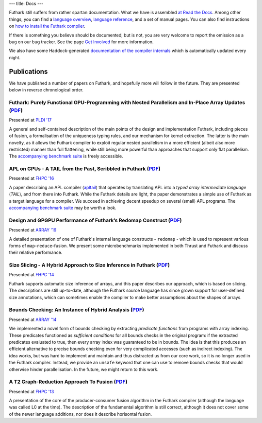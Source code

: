 ---
title: Docs
---

Futhark still suffers from rather spartan documentation.  What we have
is assembled `at Read the Docs`_.  Among other things, you can find a
`language overview`_, `language reference`_, and a set of manual
pages.  You can also find instructions on `how to install the Futhark compiler`_.

If there is something you believe should be documented, but is not,
you are very welcome to report the omission as a bug on our bug
tracker.  See the page `Get Involved`_ for more information.

We also have some Haddock-generated `documentation of the compiler
internals`_ which is automatically updated every night.

.. _`at Read the Docs`: https://futhark.readthedocs.io/
.. _`language overview`: https://futhark.readthedocs.io/en/latest/language-overview.html
.. _`language reference`: https://futhark.readthedocs.io/en/latest/language-reference.html
.. _`how to install the Futhark compiler`: https://futhark.readthedocs.io/en/latest/installation.html
.. _`Get Involved`: /getinvolved.html
.. _`documentation of the compiler internals`: /haddock/

Publications
************

We have published a number of papers on Futhark, and hopefully more
will follow in the future.  They are presented below in reverse
chronological order.

Futhark: Purely Functional GPU-Programming with Nested Parallelism and In-Place Array Updates (`PDF <publications/pldi17.pdf>`_)
--------------------------------------------------------------------------------------------------------------------------------

.. class:: papermetadata
Presented at `PLDI '17`_

A general and self-contained description of the main points of the
design and implementation Futhark, including pieces of fusion, a
formalisation of the uniqueness typing rules, and our mechanism for
kernel extraction.  The latter is the main novelty, as it allows the
Futhark compiler to exploit regular nested parallelism in a more
efficient (albeit also more restricted) manner than full flattening,
while still being more powerful than approaches that support only flat
parallelism.  The `accompanying benchmark suite
<https://github.com/HIPERFIT/futhark-pldi17>`_ is freely accessible.

APL on GPUs - A TAIL from the Past, Scribbled in Futhark (`PDF <publications/fhpc16.pdf>`_)
------------------------------------------------------------------------------------------------------

.. class:: papermetadata
Presented at `FHPC '16`_

A paper describing an APL compiler (`apltail`_) that operates by
translating APL into a *typed array intermediate language* (*TAIL*),
and from there into Futhark.  While the Futhark details are light, the
paper demonstrates a simple use of Futhark as a target language for a
compiler.  We succeed in achieving decent speedup on several (small)
APL programs.  The `accompanying benchmark suite
<https://github.com/HIPERFIT/futhark-fhpc16>`_ may be worth a look.

Design and GPGPU Performance of Futhark’s Redomap Construct (`PDF <publications/array16.pdf>`_)
----------------------------------------------------------------------------------------------------------

.. class:: papermetadata
Presented at `ARRAY '16`_

A detailed presentation of one of Futhark's internal language
constructs - ``redomap`` - which is used to represent various forms of
``map``-``reduce``-fusion.  We present some microbenchmarks
implemented in both Thrust and Futhark and discuss their relative
performance.

Size Slicing - A Hybrid Approach to Size Inference in Futhark (`PDF <publications/fhpc14.pdf>`_)
------------------------------------------------------------------------------------------------

.. class:: papermetadata
Presented at `FHPC '14`_

Futhark supports automatic size inference of arrays, and this paper
describes our approach, which is based on slicing.  The descriptions
are still up-to-date, although the Futhark source language has since
grown support for user-defined size annotations, which can sometimes
enable the compiler to make better assumptions about the shapes of
arrays.

Bounds Checking: An Instance of Hybrid Analysis (`PDF <publications/array14.pdf>`_)
-----------------------------------------------------------------------------------

.. class:: papermetadata
Presented at `ARRAY '14`_

We implemented a novel form of bounds checking by extracting
*predicate functions* from programs with array indexing.  These
predicates functioned as *sufficient conditions* for all bounds checks
in the original program: if the extracted predicates evaluated to
true, then every array index was guaranteed to be in bounds.  The idea
is that this produces an efficient alternative to precise bounds
checking even for very complicated accesses (such as indirect
indexing).  The idea works, but was hard to implement and maintain and
thus distracted us from our core work, so it is no longer used in the
Futhark compiler.  Instead, we provide an ``unsafe`` keyword that one
can use to remove bounds checks that would otherwise hinder
parallelisation.  In the future, we might return to this work.

A T2 Graph-Reduction Approach To Fusion (`PDF <publications/fhpc13.pdf>`_)
--------------------------------------------------------------------------

.. class:: papermetadata
Presented at `FHPC '13`_

A presentation of the core of the producer-consumer fusion algorithm
in the Futhark compiler (although the language was called L0 at the
time).  The description of the fundamental algorithm is still correct,
although it does not cover some of the newer language additions, nor
does it describe horisontal fusion.

.. _`FHPC '13`: http://hiperfit.dk/fhpc13.html
.. _`FHPC '14`: https://sites.google.com/site/fhpcworkshops/fhpc-2014
.. _`FHPC '16`: https://sites.google.com/site/fhpcworkshops/fhpc-2016
.. _`ARRAY '14`: http://www.sable.mcgill.ca/array/2014/
.. _`ICFP '16`: http://conf.researchr.org/home/icfp-2016
.. _`ARRAY '16`: http://conf.researchr.org/track/pldi-2016/ARRAY-2016
.. _`apltail`: https://github.com/melsman/apltail/
.. _`PLDI '17`: http://pldi17.sigplan.org/home
